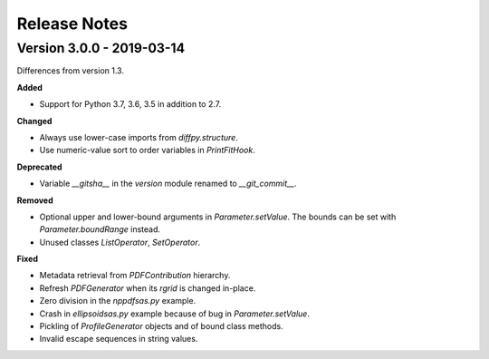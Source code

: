 =============
Release Notes
=============

.. current developments


Version 3.0.0 - 2019-03-14
--------------------------

Differences from version 1.3.

**Added**

- Support for Python 3.7, 3.6, 3.5 in addition to 2.7.

**Changed**

- Always use lower-case imports from `diffpy.structure`.
- Use numeric-value sort to order variables in `PrintFitHook`.

**Deprecated**

- Variable `__gitsha__` in the `version` module renamed to `__git_commit__`.

**Removed**

- Optional upper and lower-bound arguments in `Parameter.setValue`.
  The bounds can be set with `Parameter.boundRange` instead.
- Unused classes `ListOperator`, `SetOperator`.

**Fixed**

- Metadata retrieval from `PDFContribution` hierarchy.
- Refresh `PDFGenerator` when its `rgrid` is changed in-place.
- Zero division in the `nppdfsas.py` example.
- Crash in `ellipsoidsas.py` example because of bug in `Parameter.setValue`.
- Pickling of `ProfileGenerator` objects and of bound class methods.
- Invalid escape sequences in string values.
